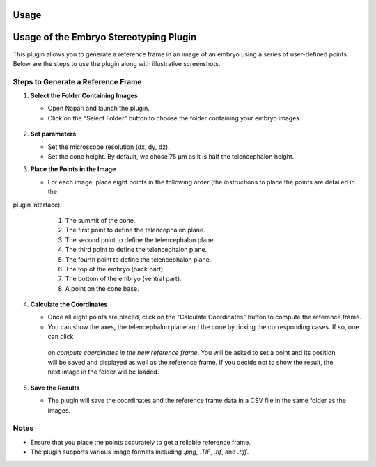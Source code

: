 Usage
=====

Usage of the Embryo Stereotyping Plugin
========================================

This plugin allows you to generate a reference frame in an image of an embryo using a series of user-defined points.
Below are the steps to use the plugin along with illustrative screenshots.

Steps to Generate a Reference Frame
-----------------------------------

1. **Select the Folder Containing Images**

   - Open Napari and launch the plugin.
   - Click on the "Select Folder" button to choose the folder containing your embryo images.

   .. figure:: https://raw.githubusercontent.com/koopa31/stereotyping_doc/main/docs/images/select_folder.gif?raw=true
      :alt: GIF

2. **Set parameters**

   - Set the microscope resolution (dx, dy, dz).
   - Set the cone height. By default, we chose 75 µm as it is half the telencephalon height.

3. **Place the Points in the Image**

   - For each image, place eight points in the following order (the instructions to place the points are detailed in the
plugin interface):

     1. The summit of the cone.
     2. The first point to define the telencephalon plane.
     3. The second point to define the telencephalon plane.
     4. The third point to define the telencephalon plane.
     5. The fourth point to define the telencephalon plane.
     6. The top of the embryo (back part).
     7. The bottom of the embryo (ventral part).
     8. A point on the cone base.

   .. image:: _static/place_points.png
      :alt: Place Points

4. **Calculate the Coordinates**

   - Once all eight points are placed, click on the "Calculate Coordinates" button to compute the reference frame.
   - You can show the axes, the telencephalon plane and the cone by ticking the corresponding cases. If so, one can click
    on *compute coordinates in the new reference frame*. You will be asked to set a point and its position will be
    saved and displayed as well as the reference frame. If you decide not to show the result, the next image in the
    folder will be loaded.

   .. image:: _static/calculate_coordinates.png
      :alt: Calculate Coordinates

5. **Save the Results**

   - The plugin will save the coordinates and the reference frame data in a CSV file in the same folder as the images.

   .. image:: _static/save_results.png
      :alt: Save Results

Notes
-----

- Ensure that you place the points accurately to get a reliable reference frame.
- The plugin supports various image formats including `.png`, `.TIF`, `.tif`, and `.tiff`.


